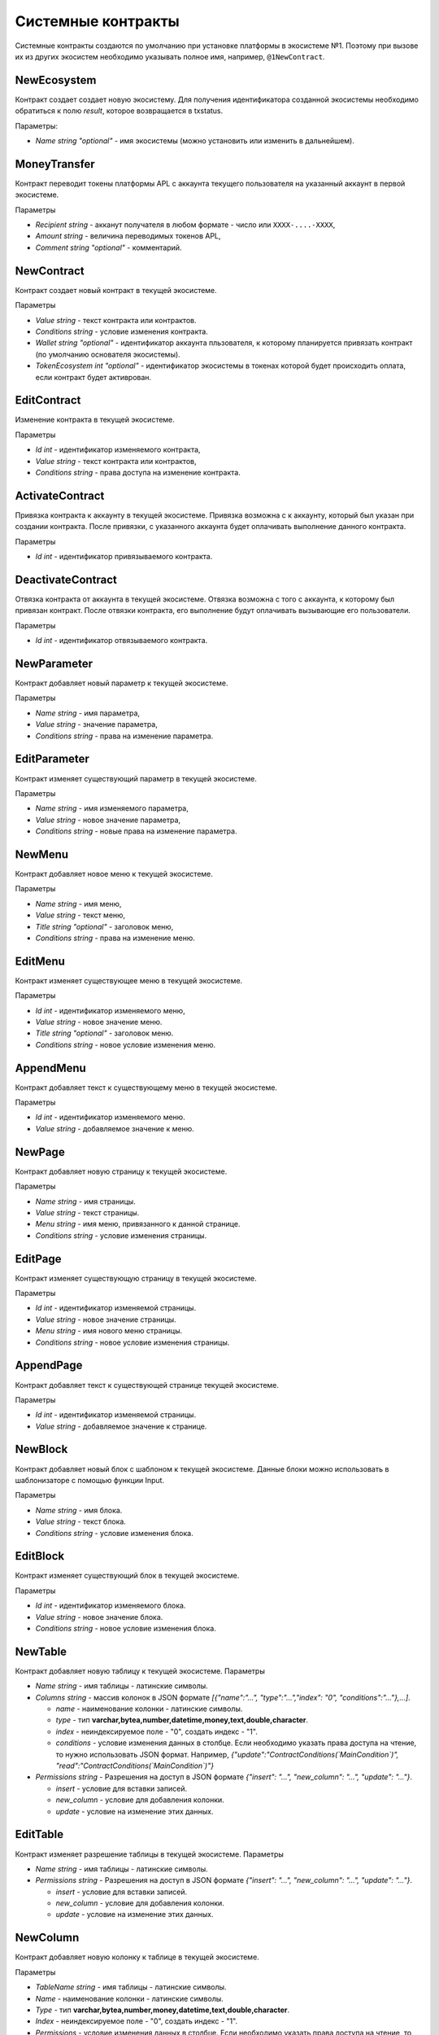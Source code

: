 ************************************************
Системные контракты
************************************************

Системные контракты создаются по умолчанию при установке платформы в экосистеме №1. Поэтому при вызове их из других экосистем необходимо указывать полное имя, например, ``@1NewContract``.

NewEcosystem
==============================
Контракт создает создает новую экосистему. Для получения идентификатора созданной экосистемы необходимо обратиться к полю *result*, которое возвращается в txstatus. 

Параметры:
   
* *Name string "optional"* - имя экосистемы (можно установить или изменить в дальнейшем).

MoneyTransfer
==============================
Контракт переводит токены платформы APL с аккаунта текущего пользователя на указанный аккаунт в первой экосистеме.

Параметры

* *Recipient string* - акканут получателя в любом формате - число или ``XXXX-....-XXXX``,
* *Amount    string* - величина переводимых токенов APL,
* *Comment   string "optional"* - комментарий.

NewContract
==============================
Контракт создает новый контракт в текущей экосистеме.

Параметры

* *Value string* - текст контракта или контрактов.
* *Conditions string* - условие изменения контракта.
* *Wallet string "optional"* - идентификатор аккаунта пльзователя, к которому планируется привязать контракт (по умолчанию основателя экосистемы).
* *TokenEcosystem int "optional"* - идентификатор экосистемы в токенах которой будет происходить оплата, если контракт будет активрован.

EditContract
==============================
Изменение контракта в текущей экосистеме.

Параметры
      
* *Id int* - идентификатор изменяемого контракта,
* *Value string* - текст контракта или контрактов,
* *Conditions string* - права доступа на изменение контракта.

ActivateContract
==============================
Привязка контракта к аккаунту в текущей экосистеме. Привязка возможна с к аккаунту, который был указан при создании контракта. После привязки, с указанного аккаунта будет оплачивать выполнение данного контракта.

Параметры
      
* *Id int* - идентификатор привязываемого контракта.

DeactivateContract
==============================
Отвязка  контракта от аккаунта в текущей экосистеме. Отвязка возможна с того с аккаунта, к которому был привязан контракт. После отвязки контракта, его выполнение будут оплачивать вызывающие его пользователи.

Параметры
      
* *Id int* - идентификатор отвязываемого контракта.

NewParameter
==============================
Контракт добавляет новый параметр к текущей экосистеме.

Параметры

* *Name string* - имя параметра,
* *Value string* - значение параметра,
* *Conditions string* - права на изменение параметра.

EditParameter
==============================
Контракт изменяет существующий параметр в текущей экосистеме.

Параметры

* *Name string* - имя изменяемого параметра,
* *Value string* - новое значение параметра,
* *Conditions string* - новые права на изменение параметра.

NewMenu
==============================
Контракт добавляет новое меню к текущей экосистеме.

Параметры

* *Name string* - имя меню,
* *Value string* - текст меню,
* *Title string "optional"* - заголовок меню,
* *Conditions string* - права на изменение меню.

EditMenu
==============================
Контракт изменяет существующее меню в текущей экосистеме.

Параметры

* *Id int* - идентификатор изменяемого меню,
* *Value string* - новое значение меню.
* *Title string "optional"* - заголовок меню.
* *Conditions string* - новое условие изменения меню.

AppendMenu
==============================
Контракт добавляет текст к существующему меню в текущей экосистеме.

Параметры

* *Id int* - идентификатор изменяемого меню.
* *Value string* - добавляемое значение к меню.

NewPage
==============================
Контракт добавляет новую страницу к текущей экосистеме.

Параметры

* *Name string* - имя страницы.
* *Value string* - текст страницы.
* *Menu string* - имя меню, привязанного к данной странице.
* *Conditions string* - условие изменения страницы.

EditPage
==============================
Контракт изменяет существующую страницу в текущей экосистеме.

Параметры

* *Id int* - идентификатор изменяемой страницы.
* *Value string* - новое значение страницы.
* *Menu string* - имя нового меню страницы.
* *Conditions string* - новое условие изменения страницы.

AppendPage
==============================
Контракт добавляет текст к существующей странице текущей экосистеме.

Параметры

* *Id int* - идентификатор изменяемой страницы.
* *Value string* - добавляемое значение к странице.

NewBlock
==============================
Контракт добавляет новый блок с шаблоном к текущей экосистеме. Данные блоки можно использовать в шаблонизаторе с помощью функции Input.

Параметры

* *Name string* - имя блока.
* *Value string* - текст блока.
* *Conditions string* - условие изменения блока.

EditBlock
==============================
Контракт изменяет существующий блок в текущей экосистеме.

Параметры

* *Id int* - идентификатор изменяемого блока.
* *Value string* - новое значение блока.
* *Conditions string* - новое условие изменения блока.

NewTable
==============================
Контракт добавляет новую таблицу к текущей экосистеме. 
Параметры

* *Name string* - имя таблицы - латинские символы. 
* *Columns string* - массив колонок в JSON формате *[{"name":"...", "type":"...","index": "0", "conditions":"..."},...]*.

  * *name* - наименование колонки - латинские символы.
  * *type* - тип **varchar,bytea,number,datetime,money,text,double,character**.
  * *index* - неиндексируемое поле  - "0", создать индекс - "1".
  * *conditions* - условие изменения данных в столбце. Если необходимо указать права доступа на чтение, то нужно использовать JSON формат. Например, *{"update":"ContractConditions(`MainCondition`)", "read":"ContractConditions(`MainCondition`)"}*

* *Permissions string* - Разрешения на доступ в JSON формате *{"insert": "...", "new_column": "...", "update": "..."}*.

  * *insert* - условие для вставки записей.
  * *new_column* - условие для добавления колонки.
  * *update* - условие на изменение этих данных.
   

EditTable
==============================
Контракт изменяет разрешение таблицы в текущей экосистеме. 
Параметры

* *Name string* - имя таблицы - латинские символы. 
* *Permissions string* - Разрешения на доступ в JSON формате *{"insert": "...", "new_column": "...", "update": "..."}*.

  * *insert* - условие для вставки записей.
  * *new_column* - условие для добавления колонки.
  * *update* - условие на изменение этих данных.
   
NewColumn
==============================
Контракт добавляет новую колонку к таблице в текущей экосистеме. 

Параметры

* *TableName string* - имя таблицы - латинские символы. 
* *Name* - наименование колонки - латинские символы.
* *Type* - тип **varchar,bytea,number,money,datetime,text,double,character**.
* *Index* - неиндексируемое поле  - "0", создать индекс - "1".
* *Permissions* - условие изменения данных в столбце. Если необходимо указать права доступа на чтение, то нужно использовать JSON формат. Например, *{"update":"ContractConditions(`MainCondition`)", "read":"ContractConditions(`MainCondition`)"}*

EditColumn
==============================
Контракт меняет разрешение на изменения у колонки в таблице в текущей экосистеме. 

Параметры

* *TableName string* - имя таблицы - латинские символы. 
* *Name* - наименование колонки - латинские символы.
* *Permissions* - условие изменения колонки значений в колонке. Если необходимо указать права доступа на чтение, то нужно использовать JSON формат. Например,  *{"update":"ContractConditions(`MainCondition`)", "read":"ContractConditions(`MainCondition`)"}*


NewLang
==============================
Контракт добавляет языковые ресурсы в текущей экосистеме. Права на добавление определяются в параметре *changing_language* s настройках экосистемы. 

Параметры

* *Name string* - имя языкового ресурса - латинские символы. 
* *Trans* - языковые ресурсы в виде строки в JSON формате c ключами с двухсимвольными кодировками языков и с переводом в качестве значения. Например: **{"en": "English text", "ru": "Английский текст"}**.

EditLang
==============================
Контракт обновляет языковой ресурс в текущей экосистеме. Права на обновление определяются в параметре *changing_language* s настройках экосистемы. 

Параметры

* *Name string* - имя языкового ресурса - латинские символы. 
* *Trans* - языковые ресурсы в виде строки в JSON формате c ключами с двухсимвольными кодировками языков и с переводом в качестве значения. Например: **{"en": "English text", "ru": "Английский текст"}**.

NewSign
==============================
Контракт добавляет подпись для контрактов в текущей экосистеме.

Параметры

* *Name string* - имя контракта, который будет использовать дополнительную подпись. 
* *Value string* - описание параметров в виде JSON строки. 
    
  * *title* - Текст сообщения
  * *params* - массив параметров, которые показываются пользователю, где **name** - имя поля, **text** - описание поараметра.
    
* *Conditions string* - условие изменения записи.

Пример значения *Value*

**{"title": "Would you like to sign?", "params":[{"name": "Receipient", "text": "Wallet"},{"name": "Amount", "text": "Amount(EGS)"}]}**

EditSign
==============================
Контракт обновляет подпись для контрактов в текущей экосистеме. 

Параметры

* *Id int* - идентификатор изменяемой подписи.
* *Value string* - новое значение параметров.
* *Conditions string* - новое условие изменения параметров подписи.

Import 
==============================
Контракт импортирует sim данные из файла *. sim в экосистему.

Параметры

* *Data string* - sim данные для импорта в виде текста; получаются при экспорте из экосистемы в виде .sim файла.

NewCron
==============================
Контракт добавляет новую задачу в cron для запуска по таймеру. Контракт присутствует только в VDE системах.

Параметры

* *Cron string* - строка определяющая периодичность запусков в формате cron.
* *Contract string* - имя запускаемого VDE контракта. Контракт должен быть без параметров.
* *Limit int* - необязательное поле, в котором можно указать количество запусков. Пока не учитывается.
* *Till string* - необязательно поле с временем окончания таймера. Пока не учитывается.
* *Conditions string* - условие изменения задачи.

EditCron
==============================
Контракт изменяет настройки задачи в cron для запуска по таймеру. Контракт присутствует только в VDE системах.

Параметры

* *Id int* - идентификатор задачи.
* *Cron string* - строка определяющая периодичность запусков в формате cron. Чтобы отключить задачу, нужно не указывать этот параметр или указать пустую строку.
* *Contract string* - имя запускаемого VDE контракта. Контракт должен быть без параметров.
* *Limit int* - необязательное поле, в котором можно указать количество запусков. Пока не учитывается.
* *Till string* - необязательно поле с временем окончания таймера. Пока не учитывается.
* *Conditions string* - новое условие изменения задачи.
